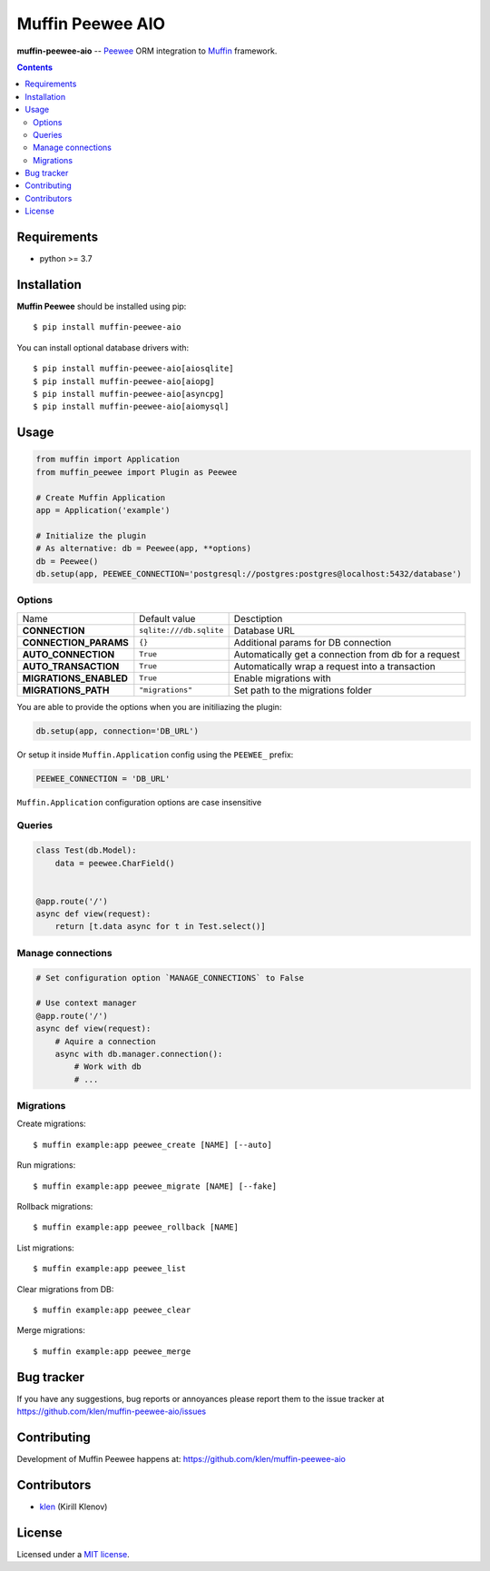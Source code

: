 Muffin Peewee AIO
#################

.. _description:

**muffin-peewee-aio** -- Peewee_ ORM integration to Muffin_ framework.

.. _badges:

.. image:: https://github.com/klen/muffin-peewee-aio/workflows/tests/badge.svg
    :target: https://github.com/klen/muffin-peewee-aio/actions
    :alt: Tests Status

.. image:: https://img.shields.io/pypi/v/muffin-peewee-aio
    :target: https://pypi.org/project/muffin-peewee-aio/
    :alt: PYPI Version

.. image:: https://img.shields.io/pypi/pyversions/muffin-peewee-aio
    :target: https://pypi.org/project/muffin-peewee-aio/
    :alt: Python Versions

.. _contents:

.. contents::

.. _requirements:

Requirements
=============

- python >= 3.7

.. _installation:

Installation
=============

**Muffin Peewee** should be installed using pip: ::

    $ pip install muffin-peewee-aio

You can install optional database drivers with: ::

    $ pip install muffin-peewee-aio[aiosqlite]
    $ pip install muffin-peewee-aio[aiopg]
    $ pip install muffin-peewee-aio[asyncpg]
    $ pip install muffin-peewee-aio[aiomysql]


.. _usage:

Usage
=====

.. code-block:: python

    from muffin import Application
    from muffin_peewee import Plugin as Peewee

    # Create Muffin Application
    app = Application('example')

    # Initialize the plugin
    # As alternative: db = Peewee(app, **options)
    db = Peewee()
    db.setup(app, PEEWEE_CONNECTION='postgresql://postgres:postgres@localhost:5432/database')


Options
-------

=========================== ======================================= =========================== 
Name                        Default value                           Desctiption
--------------------------- --------------------------------------- ---------------------------
**CONNECTION**              ``sqlite:///db.sqlite``                 Database URL
**CONNECTION_PARAMS**       ``{}``                                  Additional params for DB connection
**AUTO_CONNECTION**         ``True``                                Automatically get a connection from db for a request
**AUTO_TRANSACTION**        ``True``                                Automatically wrap a request into a transaction
**MIGRATIONS_ENABLED**      ``True``                                Enable migrations with
**MIGRATIONS_PATH**         ``"migrations"``                        Set path to the migrations folder
=========================== ======================================= =========================== 

You are able to provide the options when you are initiliazing the plugin:

.. code-block:: python

    db.setup(app, connection='DB_URL')


Or setup it inside ``Muffin.Application`` config using the ``PEEWEE_`` prefix:

.. code-block:: python

   PEEWEE_CONNECTION = 'DB_URL'

``Muffin.Application`` configuration options are case insensitive

Queries
-------

.. code-block:: python

    class Test(db.Model):
        data = peewee.CharField()


    @app.route('/')
    async def view(request):
        return [t.data async for t in Test.select()]

Manage connections
------------------

.. code-block:: python

    # Set configuration option `MANAGE_CONNECTIONS` to False

    # Use context manager
    @app.route('/')
    async def view(request):
        # Aquire a connection
        async with db.manager.connection():
            # Work with db
            # ...


Migrations
----------

Create migrations: ::

    $ muffin example:app peewee_create [NAME] [--auto]


Run migrations: ::

    $ muffin example:app peewee_migrate [NAME] [--fake]


Rollback migrations: ::

    $ muffin example:app peewee_rollback [NAME]


List migrations: ::

    $ muffin example:app peewee_list


Clear migrations from DB: ::

    $ muffin example:app peewee_clear


Merge migrations: ::

    $ muffin example:app peewee_merge


.. _bugtracker:

Bug tracker
===========

If you have any suggestions, bug reports or
annoyances please report them to the issue tracker
at https://github.com/klen/muffin-peewee-aio/issues

.. _contributing:

Contributing
============

Development of Muffin Peewee happens at: https://github.com/klen/muffin-peewee-aio


Contributors
=============

* klen_ (Kirill Klenov)

.. _license:

License
========

Licensed under a `MIT license`_.

.. _links:

.. _MIT license: http://opensource.org/licenses/MIT
.. _Muffin: https://github.com/klen/muffin
.. _Peewee: http://docs.peewee-orm.com/en/latest/
.. _klen: https://github.com/klen
